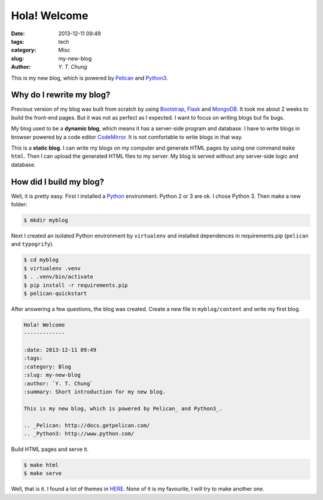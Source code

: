 Hola! Welcome
-------------

:date: 2013-12-11 09:49
:tags: tech
:category: Misc
:slug: my-new-blog
:author: `Y. T. Chung`

This is my new blog, which is powered by Pelican_ and Python3_.

.. _Pelican: http://docs.getpelican.com/
.. _Python3: http://www.python.com/

Why do I rewrite my blog?
=========================

Previous version of my blog was built from scratch by using Bootstrap_, Flask_ and MongoDB_. It took me about 2 weeks to build the front-end pages. But it was not as perfect as I expected. I want to focus on writing blogs but fix bugs.

.. _Bootstrap: http://getbootstrap.com/
.. _Flask: http://flask.pocoo.org/
.. _MongoDB: http://www.mongodb.org/

My blog used to be a **dynamic blog**, which means it has a server-side program and database. I have to write blogs in browser powered by a code editor CodeMirror_. It is not comfortable to write blogs in that way.

.. _CodeMirror: http://codemirror.net/

This is a **static blog**. I can write my blogs on my computer and generate HTML pages by using one command ``make html``. Then I can upload the generated HTML files to my server. My blog is served without any server-side logic and database.

How did I build my blog?
========================

Well, it is pretty easy. First I installed a Python_ environment. Python 2 or 3 are ok. I chose Python 3. Then make a new folder:

.. _Python: http://www.python.com/

.. code:: bash

    $ mkdir myblog

Next I created an isolated Python environment by ``virtualenv`` and installed dependences in requirements.pip (``pelican`` and ``typogrify``).

.. code:: bash

    $ cd myblog
    $ virtualenv .venv
    $ . .venv/bin/activate
    $ pip install -r requirements.pip
    $ pelican-quickstart

After answering a few questions, the blog was created. Create a new file in ``myblog/content`` and write my first blog.

.. code:: rst

    Hola! Welcome
    -------------

    :date: 2013-12-11 09:49
    :tags:
    :category: Blog
    :slug: my-new-blog
    :author: `Y. T. Chung`
    :summary: Short introduction for my new blog.

    This is my new blog, which is powered by Pelican_ and Python3_.

    .. _Pelican: http://docs.getpelican.com/
    .. _Python3: http://www.python.com/

Build HTML pages and serve it.

.. code:: bash

    $ make html
    $ make serve

Well, that is it. I found a lot of themes in HERE_. None of it is my favourite, I will try to make another one.

.. _HERE: https://github.com/getpelican/pelican-themes
